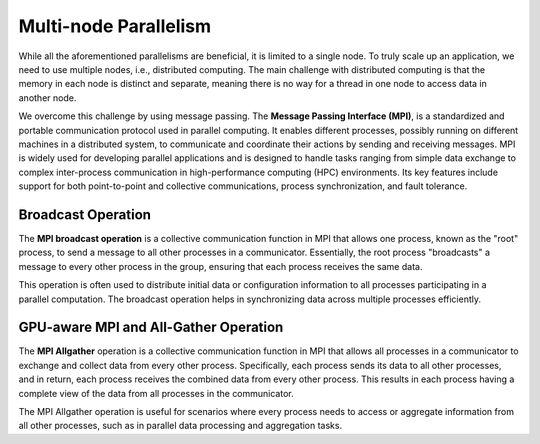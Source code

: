 Multi-node Parallelism
-----------------------

While all the aforementioned parallelisms are beneficial, it is limited to a single node. To truly scale up an 
application, we need to use multiple nodes, i.e., distributed computing. The main challenge with distributed 
computing is that the memory in each node is distinct and separate, meaning there is no way for a thread in 
one node to access data in another node.

.. image:: ../figs/multinodePrallelism.drawio.png

We overcome this challenge by using message passing. The **Message Passing Interface (MPI)**, is a standardized 
and portable communication protocol used in parallel computing. It enables different processes, possibly running 
on different machines in a distributed system, to communicate and coordinate their actions by sending and 
receiving messages. MPI is widely used for developing parallel applications and is designed to handle tasks 
ranging from simple data exchange to complex inter-process communication in high-performance computing (HPC) 
environments. Its key features include support for both point-to-point and collective communications, process 
synchronization, and fault tolerance.

.. image:: ../figs/MPI.png

Broadcast Operation
*******************

The **MPI broadcast operation** is a collective communication function in MPI that allows one process, 
known as the "root" process, to send a message to all other processes in a communicator. Essentially, 
the root process "broadcasts" a message to every other process in the group, ensuring that each process 
receives the same data. 

.. image:: ../figs/bcast.png

This operation is often used to distribute initial data or configuration information 
to all processes participating in a parallel computation. The broadcast operation helps in synchronizing data 
across multiple processes efficiently.

GPU-aware MPI and All-Gather Operation
**************************************

The **MPI Allgather** operation is a collective communication function in MPI that allows all processes in a 
communicator to exchange and collect data from every other process. Specifically, each process sends its data 
to all other processes, and in return, each process receives the combined data from every other process. 
This results in each process having a complete view of the data from all processes in the communicator. 

.. image:: ../figs/allgather.png

The MPI Allgather operation is useful for scenarios where every process needs to access or aggregate information 
from all other processes, such as in parallel data processing and aggregation tasks.